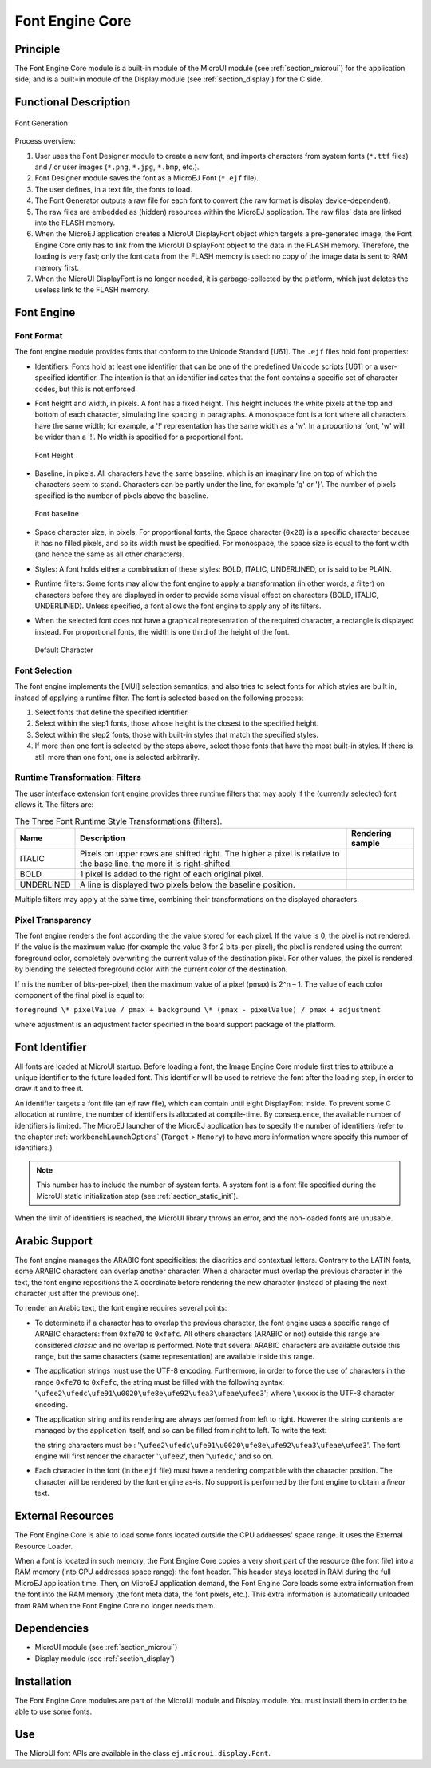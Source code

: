 .. _section_font_core:

================
Font Engine Core
================


Principle
=========

The Font Engine Core module is a built-in module of the MicroUI module
(see :ref:`section_microui`) for the application side; and is a
built=in module of the Display module (see :ref:`section_display`)
for the C side.


.. _section_font_core_process:

Functional Description
======================

.. figure:: images/font-process2.*
   :alt: Font Generation
   :width: 80.0%
   :align: center

   Font Generation

Process overview:

1. User uses the Font Designer module to create a new font, and imports
   characters from system fonts (``*.ttf`` files) and / or user images
   (``*.png``, ``*.jpg``, ``*.bmp``, etc.).

2. Font Designer module saves the font as a MicroEJ Font (``*.ejf``
   file).

3. The user defines, in a text file, the fonts to load.

4. The Font Generator outputs a raw file for each font to convert (the
   raw format is display device-dependent).

5. The raw files are embedded as (hidden) resources within the MicroEJ
   application. The raw files' data are linked into the FLASH memory.

6. When the MicroEJ application creates a MicroUI DisplayFont object
   which targets a pre-generated image, the Font Engine Core only has to
   link from the MicroUI DisplayFont object to the data in the FLASH
   memory. Therefore, the loading is very fast; only the font data from
   the FLASH memory is used: no copy of the image data is sent to RAM
   memory first.

7. When the MicroUI DisplayFont is no longer needed, it is
   garbage-collected by the platform, which just deletes the useless
   link to the FLASH memory.


Font Engine
===========

Font Format
-----------

The font engine module provides fonts that conform to the Unicode
Standard [U61]. The ``.ejf`` files hold font properties:

-  Identifiers: Fonts hold at least one identifier that can be one of
   the predefined Unicode scripts [U61] or a user-specified identifier.
   The intention is that an identifier indicates that the font contains
   a specific set of character codes, but this is not enforced.

-  Font height and width, in pixels. A font has a fixed height. This
   height includes the white pixels at the top and bottom of each
   character, simulating line spacing in paragraphs. A monospace font is
   a font where all characters have the same width; for example, a '!'
   representation has the same width as a 'w'. In a proportional font,
   'w' will be wider than a '!'. No width is specified for a
   proportional font.

   .. figure:: images/font-height.*
      :alt: Font Height
      :height: 2cm
      :align: center

      Font Height

-  Baseline, in pixels. All characters have the same baseline, which is
   an imaginary line on top of which the characters seem to stand.
   Characters can be partly under the line, for example 'g' or '}'. The
   number of pixels specified is the number of pixels above the
   baseline.

   .. figure:: images/font-baseline.*
      :alt: Font baseline
      :height: 2cm
      :align: center

      Font baseline

-  Space character size, in pixels. For proportional fonts, the Space
   character (``0x20``) is a specific character because it has no filled
   pixels, and so its width must be specified. For monospace, the space
   size is equal to the font width (and hence the same as all other
   characters).

-  Styles: A font holds either a combination of these styles: BOLD,
   ITALIC, UNDERLINED, or is said to be PLAIN.

-  Runtime filters: Some fonts may allow the font engine to apply a
   transformation (in other words, a filter) on characters before they
   are displayed in order to provide some visual effect on characters
   (BOLD, ITALIC, UNDERLINED). Unless specified, a font allows the font
   engine to apply any of its filters.

-  When the selected font does not have a graphical representation of
   the required character, a rectangle is displayed instead. For
   proportional fonts, the width is one third of the height of the font.

   .. figure:: images/font-default-char.*
      :alt: Default Character
      :height: 2cm
      :align: center

      Default Character

Font Selection
--------------

The font engine implements the [MUI] selection semantics, and also tries
to select fonts for which styles are built in, instead of applying a
runtime filter. The font is selected based on the following process:

1. Select fonts that define the specified identifier.

2. Select within the step1 fonts, those whose height is the closest to
   the specified height.

3. Select within the step2 fonts, those with built-in styles that match
   the specified styles.

4. If more than one font is selected by the steps above, select those
   fonts that have the most built-in styles. If there is still more than
   one font, one is selected arbitrarily.

Runtime Transformation: Filters
-------------------------------

The user interface extension font engine provides three runtime filters
that may apply if the (currently selected) font allows it. The filters
are:

.. table:: The Three Font Runtime Style Transformations (filters).

   +------------+-------------------------------+---------------------------------------------+
   | Name       | Description                   | Rendering sample                            |
   +============+===============================+=============================================+
   | ITALIC     | Pixels on upper rows are      | .. image:: images/font-filter-italic.*      |
   |            | shifted right. The higher a   |                                             |
   |            | pixel is relative to the base |                                             |
   |            | line, the more it is          |                                             |
   |            | right-shifted.                |                                             |
   +------------+-------------------------------+---------------------------------------------+
   | BOLD       | 1 pixel is added to the right | .. image:: images/font-filter-bold.*        |
   |            | of each original pixel.       |                                             |
   +------------+-------------------------------+---------------------------------------------+
   | UNDERLINED | A line is displayed two       | .. image:: images/font-filter-underline.*   |
   |            | pixels below the baseline     |                                             |
   |            | position.                     |                                             |
   +------------+-------------------------------+---------------------------------------------+

Multiple filters may apply at the same time, combining their
transformations on the displayed characters.

Pixel Transparency
------------------

The font engine renders the font according the the value stored for each
pixel. If the value is 0, the pixel is not rendered. If the value is the
maximum value (for example the value 3 for 2 bits-per-pixel), the pixel
is rendered using the current foreground color, completely overwriting
the current value of the destination pixel. For other values, the pixel
is rendered by blending the selected foreground color with the current
color of the destination.

If n is the number of bits-per-pixel, then the maximum value of a pixel
(pmax) is 2^n – 1. The value of each color component of the final pixel
is equal to:

``foreground \* pixelValue / pmax + background \* (pmax - pixelValue) /
pmax + adjustment``

where adjustment is an adjustment factor specified in the board support
package of the platform.


Font Identifier
===============

All fonts are loaded at MicroUI startup. Before loading a font, the
Image Engine Core module first tries to attribute a unique identifier to
the future loaded font. This identifier will be used to retrieve the
font after the loading step, in order to draw it and to free it.

An identifier targets a font file (an ejf raw file), which can contain
until eight DisplayFont inside. To prevent some C allocation at runtime,
the number of identifiers is allocated at compile-time. By consequence,
the available number of identifiers is limited. The MicroEJ launcher of
the MicroEJ application has to specify the number of identifiers (refer
to the chapter :ref:`workbenchLaunchOptions` (``Target`` >
``Memory``) to have more information where specify this number of
identifiers.)

.. note::

   This number has to include the number of system fonts. A system font
   is a font file specified during the MicroUI static initialization
   step (see :ref:`section_static_init`).

When the limit of identifiers is reached, the MicroUI library throws an
error, and the non-loaded fonts are unusable.


Arabic Support
==============

The font engine manages the ARABIC font specificities: the diacritics
and contextual letters. Contrary to the LATIN fonts, some ARABIC
characters can overlap another character. When a character must overlap
the previous character in the text, the font engine repositions the X
coordinate before rendering the new character (instead of placing the
next character just after the previous one).

To render an Arabic text, the font engine requires several points:

-  To determinate if a character has to overlap the previous character,
   the font engine uses a specific range of ARABIC characters: from
   ``0xfe70`` to ``0xfefc``. All others characters (ARABIC or not)
   outside this range are considered *classic* and no overlap is
   performed. Note that several ARABIC characters are available outside
   this range, but the same characters (same representation) are
   available inside this range.

-  The application strings must use the UTF-8 encoding. Furthermore, in
   order to force the use of characters in the range ``0xfe70`` to
   ``0xfefc``, the string must be filled with the following syntax:
   '``\ufee2\ufedc\ufe91\u0020\ufe8e\ufe92\ufea3\ufeae\ufee3``'; where
   ``\uxxxx`` is the UTF-8 character encoding.

-  The application string and its rendering are always performed from
   left to right. However the string contents are managed by the
   application itself, and so can be filled from right to left. To write
   the text: 

   .. image:: images/arabic.png
      :width: 120px

   the string characters must be :
   '``\ufee2\ufedc\ufe91\u0020\ufe8e\ufe92\ufea3\ufeae\ufee3``'. The
   font engine will first render the character '``\ufee2``', then
   '``\ufedc``,' and so on.

-  Each character in the font (in the ``ejf`` file) must have a
   rendering compatible with the character position. The character will
   be rendered by the font engine as-is. No support is performed by the
   font engine to obtain a *linear* text.


External Resources
==================

The Font Engine Core is able to load some fonts located outside the CPU
addresses' space range. It uses the External Resource Loader.

When a font is located in such memory, the Font Engine Core copies a
very short part of the resource (the font file) into a RAM memory (into
CPU addresses space range): the font header. This header stays located
in RAM during the full MicroEJ application time. Then, on MicroEJ
application demand, the Font Engine Core loads some extra information
from the font into the RAM memory (the font meta data, the font pixels,
etc.). This extra information is automatically unloaded from RAM when
the Font Engine Core no longer needs them.


Dependencies
============

-  MicroUI module (see :ref:`section_microui`)

-  Display module (see :ref:`section_display`)


Installation
============

The Font Engine Core modules are part of the MicroUI module and Display
module. You must install them in order to be able to use some fonts.


Use
===

The MicroUI font APIs are available in the class
``ej.microui.display.Font``.

..
   | Copyright 2008-2020, MicroEJ Corp. Content in this space is free 
   for read and redistribute. Except if otherwise stated, modification 
   is subject to MicroEJ Corp prior approval.
   | MicroEJ is a trademark of MicroEJ Corp. All other trademarks and 
   copyrights are the property of their respective owners.
